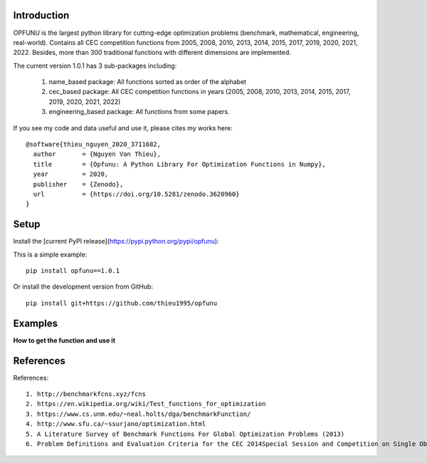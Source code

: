 Introduction
############

.. image:: https://img.shields.io/badge/release-1.0.1-yellow.svg?style=svg
    :target: https://github.com/thieu1995/opfunu

.. image:: https://img.shields.io/pypi/wheel/gensim.svg?style=svg
    :target: https://pypi.python.org/pypi/opfunu

.. image:: https://badge.fury.io/py/opfunu.svg?style=svg
    :target: https://badge.fury.io/py/opfunu

.. image:: https://readthedocs.org/projects/opfunu/badge/?version=latest
   :target: https://opfunu.readthedocs.io/en/latest/?badge=latest

.. image:: https://pepy.tech/badge/opfunu
   :target: https://pepy.tech/project/opfunu

.. image:: https://img.shields.io/badge/License-GPLv3-blue.svg
    :target: https://www.gnu.org/licenses/gpl-3.0


OPFUNU is the largest python library for cutting-edge optimization problems (benchmark, mathematical, engineering, real-world). Contains all CEC competition functions from 2005, 2008, 2010, 2013, 2014, 2015, 2017, 2019, 2020, 2021, 2022. Besides, more than 300 traditional functions with different dimensions are implemented.

The current version 1.0.1 has 3 sub-packages including:

   1. name_based package: All functions sorted as order of the alphabet
   2. cec_based package: All CEC competition functions in years (2005, 2008, 2010, 2013, 2014, 2015, 2017, 2019, 2020, 2021, 2022)
   3. engineering_based package: All functions from some papers.


If you see my code and data useful and use it, please cites my works here::

	@software{thieu_nguyen_2020_3711682,
	  author       = {Nguyen Van Thieu},
	  title        = {Opfunu: A Python Library For Optimization Functions in Numpy},
	  year         = 2020,
	  publisher    = {Zenodo},
	  url          = {https://doi.org/10.5281/zenodo.3620960}
	}


Setup
#####

Install the [current PyPI release](https://pypi.python.org/pypi/opfunu):

This is a simple example::

	pip install opfunu==1.0.1

Or install the development version from GitHub::

	pip install git+https://github.com/thieu1995/opfunu


Examples
########

**How to get the function and use it**

.. code-block:: python
    :linenos:

	from opfunu.cec_based.cec2014 import F12014

	# * 1st way

	func = F12014(ndim=30)
	func.evaluate(func.create_solution())

	## or

	from opfunu.cec_based import F12014

	func = F102014(ndim=50)
	func.evaluate(func.create_solution())
	```


	# * 2nd way

	import opfunu

	funcs = opfunu.get_functions_by_classname("F12014")
	func = funcs[0](ndim=10)
	func.evaluate(func.create_solution())

	## or

	all_funcs_2014 = opfunu.get_functions_based_classname("2014")
	print(all_funcs_2014)



References
##########

References::

    1. http://benchmarkfcns.xyz/fcns
    2. https://en.wikipedia.org/wiki/Test_functions_for_optimization
    3. https://www.cs.unm.edu/~neal.holts/dga/benchmarkFunction/
    4. http://www.sfu.ca/~ssurjano/optimization.html
    5. A Literature Survey of Benchmark Functions For Global Optimization Problems (2013)
    6. Problem Definitions and Evaluation Criteria for the CEC 2014Special Session and Competition on Single Objective Real-Parameter Numerical Optimization


